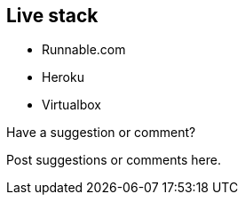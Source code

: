 [[live_stack]]
== Live stack

* Runnable.com
* Heroku
* Virtualbox

[[live_stack_shoutout]]
[role="shoutout"]
.Have a suggestion or comment?
****
Post suggestions or comments here.
****